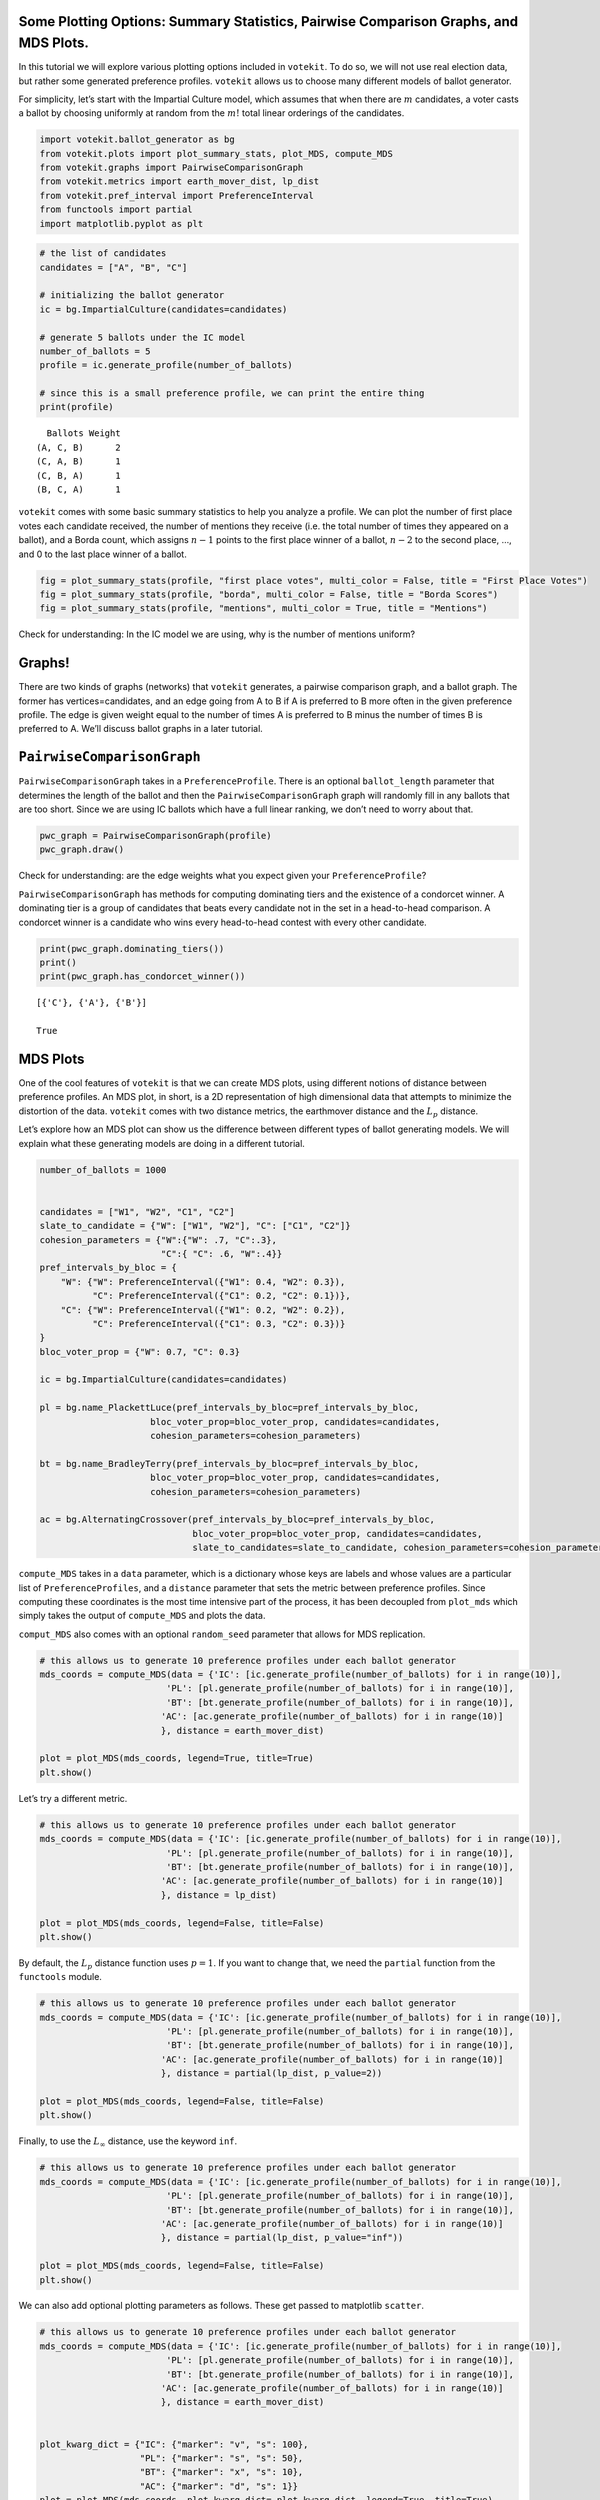 Some Plotting Options: Summary Statistics, Pairwise Comparison Graphs, and MDS Plots.
=====================================================================================

In this tutorial we will explore various plotting options included in
``votekit``. To do so, we will not use real election data, but rather
some generated preference profiles. ``votekit`` allows us to choose many
different models of ballot generator.

For simplicity, let’s start with the Impartial Culture model, which
assumes that when there are :math:`m` candidates, a voter casts a ballot
by choosing uniformly at random from the :math:`m!` total linear
orderings of the candidates.

.. code:: python

    import votekit.ballot_generator as bg
    from votekit.plots import plot_summary_stats, plot_MDS, compute_MDS
    from votekit.graphs import PairwiseComparisonGraph
    from votekit.metrics import earth_mover_dist, lp_dist
    from votekit.pref_interval import PreferenceInterval
    from functools import partial
    import matplotlib.pyplot as plt

.. code:: python

    # the list of candidates
    candidates = ["A", "B", "C"]
    
    # initializing the ballot generator
    ic = bg.ImpartialCulture(candidates=candidates)
    
    # generate 5 ballots under the IC model
    number_of_ballots = 5
    profile = ic.generate_profile(number_of_ballots)
    
    # since this is a small preference profile, we can print the entire thing
    print(profile)


.. parsed-literal::

      Ballots Weight
    (A, C, B)      2
    (C, A, B)      1
    (C, B, A)      1
    (B, C, A)      1


``votekit`` comes with some basic summary statistics to help you analyze
a profile. We can plot the number of first place votes each candidate
received, the number of mentions they receive (i.e. the total number of
times they appeared on a ballot), and a Borda count, which assigns
:math:`n-1` points to the first place winner of a ballot, :math:`n-2` to
the second place, …, and 0 to the last place winner of a ballot.

.. code:: python

    fig = plot_summary_stats(profile, "first place votes", multi_color = False, title = "First Place Votes")
    fig = plot_summary_stats(profile, "borda", multi_color = False, title = "Borda Scores")
    fig = plot_summary_stats(profile, "mentions", multi_color = True, title = "Mentions")



.. image:: some_plotting_options_files/some_plotting_options_4_0.png



.. image:: some_plotting_options_files/some_plotting_options_4_1.png



.. image:: some_plotting_options_files/some_plotting_options_4_2.png


Check for understanding: In the IC model we are using, why is the number
of mentions uniform?

Graphs!
=======

There are two kinds of graphs (networks) that ``votekit`` generates, a
pairwise comparison graph, and a ballot graph. The former has
vertices=candidates, and an edge going from A to B if A is preferred to
B more often in the given preference profile. The edge is given weight
equal to the number of times A is preferred to B minus the number of
times B is preferred to A. We’ll discuss ballot graphs in a later
tutorial.

``PairwiseComparisonGraph``
===========================

``PairwiseComparisonGraph`` takes in a ``PreferenceProfile``. There is
an optional ``ballot_length`` parameter that determines the length of
the ballot and then the ``PairwiseComparisonGraph`` graph will randomly
fill in any ballots that are too short. Since we are using IC ballots
which have a full linear ranking, we don’t need to worry about that.

.. code:: python

    pwc_graph = PairwiseComparisonGraph(profile)
    pwc_graph.draw()



.. image:: some_plotting_options_files/some_plotting_options_8_0.png


Check for understanding: are the edge weights what you expect given your
``PreferenceProfile``?

``PairwiseComparisonGraph`` has methods for computing dominating tiers
and the existence of a condorcet winner. A dominating tier is a group of
candidates that beats every candidate not in the set in a head-to-head
comparison. A condorcet winner is a candidate who wins every
head-to-head contest with every other candidate.

.. code:: python

    print(pwc_graph.dominating_tiers())
    print()
    print(pwc_graph.has_condorcet_winner())


.. parsed-literal::

    [{'C'}, {'A'}, {'B'}]
    
    True


MDS Plots
=========

One of the cool features of ``votekit`` is that we can create MDS plots,
using different notions of distance between preference profiles. An MDS
plot, in short, is a 2D representation of high dimensional data that
attempts to minimize the distortion of the data. ``votekit`` comes with
two distance metrics, the earthmover distance and the :math:`L_p`
distance.

Let’s explore how an MDS plot can show us the difference between
different types of ballot generating models. We will explain what these
generating models are doing in a different tutorial.

.. code:: python

    number_of_ballots = 1000
    
    
    candidates = ["W1", "W2", "C1", "C2"]
    slate_to_candidate = {"W": ["W1", "W2"], "C": ["C1", "C2"]}
    cohesion_parameters = {"W":{"W": .7, "C":.3},
                           "C":{ "C": .6, "W":.4}}
    pref_intervals_by_bloc = {
        "W": {"W": PreferenceInterval({"W1": 0.4, "W2": 0.3}), 
              "C": PreferenceInterval({"C1": 0.2, "C2": 0.1})},
        "C": {"W": PreferenceInterval({"W1": 0.2, "W2": 0.2}), 
              "C": PreferenceInterval({"C1": 0.3, "C2": 0.3})}
    }
    bloc_voter_prop = {"W": 0.7, "C": 0.3}
    
    ic = bg.ImpartialCulture(candidates=candidates)
    
    pl = bg.name_PlackettLuce(pref_intervals_by_bloc=pref_intervals_by_bloc,
                         bloc_voter_prop=bloc_voter_prop, candidates=candidates, 
                         cohesion_parameters=cohesion_parameters)
    
    bt = bg.name_BradleyTerry(pref_intervals_by_bloc=pref_intervals_by_bloc,
                         bloc_voter_prop=bloc_voter_prop, candidates=candidates,
                         cohesion_parameters=cohesion_parameters)
    
    ac = bg.AlternatingCrossover(pref_intervals_by_bloc=pref_intervals_by_bloc,
                                 bloc_voter_prop=bloc_voter_prop, candidates=candidates,
                                 slate_to_candidates=slate_to_candidate, cohesion_parameters=cohesion_parameters)

``compute_MDS`` takes in a ``data`` parameter, which is a dictionary
whose keys are labels and whose values are a particular list of
``PreferenceProfiles``, and a ``distance`` parameter that sets the
metric between preference profiles. Since computing these coordinates is
the most time intensive part of the process, it has been decoupled from
``plot_mds`` which simply takes the output of ``compute_MDS`` and plots
the data.

``comput_MDS`` also comes with an optional ``random_seed`` parameter
that allows for MDS replication.

.. code:: python

    # this allows us to generate 10 preference profiles under each ballot generator
    mds_coords = compute_MDS(data = {'IC': [ic.generate_profile(number_of_ballots) for i in range(10)], 
                            'PL': [pl.generate_profile(number_of_ballots) for i in range(10)], 
                            'BT': [bt.generate_profile(number_of_ballots) for i in range(10)],
                           'AC': [ac.generate_profile(number_of_ballots) for i in range(10)]
                           }, distance = earth_mover_dist)
    
    plot = plot_MDS(mds_coords, legend=True, title=True)
    plt.show()



.. image:: some_plotting_options_files/some_plotting_options_14_0.png


Let’s try a different metric.

.. code:: python

    # this allows us to generate 10 preference profiles under each ballot generator
    mds_coords = compute_MDS(data = {'IC': [ic.generate_profile(number_of_ballots) for i in range(10)], 
                            'PL': [pl.generate_profile(number_of_ballots) for i in range(10)], 
                            'BT': [bt.generate_profile(number_of_ballots) for i in range(10)],
                           'AC': [ac.generate_profile(number_of_ballots) for i in range(10)]
                           }, distance = lp_dist)
    
    plot = plot_MDS(mds_coords, legend=False, title=False)
    plt.show()



.. image:: some_plotting_options_files/some_plotting_options_16_0.png


By default, the :math:`L_p` distance function uses :math:`p=1`. If you
want to change that, we need the ``partial`` function from the
``functools`` module.

.. code:: python

    # this allows us to generate 10 preference profiles under each ballot generator
    mds_coords = compute_MDS(data = {'IC': [ic.generate_profile(number_of_ballots) for i in range(10)], 
                            'PL': [pl.generate_profile(number_of_ballots) for i in range(10)], 
                            'BT': [bt.generate_profile(number_of_ballots) for i in range(10)],
                           'AC': [ac.generate_profile(number_of_ballots) for i in range(10)]
                           }, distance = partial(lp_dist, p_value=2))
    
    plot = plot_MDS(mds_coords, legend=False, title=False)
    plt.show()



.. image:: some_plotting_options_files/some_plotting_options_18_0.png


Finally, to use the :math:`L_\infty` distance, use the keyword ``inf``.

.. code:: python

    # this allows us to generate 10 preference profiles under each ballot generator
    mds_coords = compute_MDS(data = {'IC': [ic.generate_profile(number_of_ballots) for i in range(10)], 
                            'PL': [pl.generate_profile(number_of_ballots) for i in range(10)], 
                            'BT': [bt.generate_profile(number_of_ballots) for i in range(10)],
                           'AC': [ac.generate_profile(number_of_ballots) for i in range(10)]
                           }, distance = partial(lp_dist, p_value="inf"))
    
    plot = plot_MDS(mds_coords, legend=False, title=False)
    plt.show()



.. image:: some_plotting_options_files/some_plotting_options_20_0.png


We can also add optional plotting parameters as follows. These get
passed to matplotlib ``scatter``.

.. code:: python

    # this allows us to generate 10 preference profiles under each ballot generator
    mds_coords = compute_MDS(data = {'IC': [ic.generate_profile(number_of_ballots) for i in range(10)], 
                            'PL': [pl.generate_profile(number_of_ballots) for i in range(10)], 
                            'BT': [bt.generate_profile(number_of_ballots) for i in range(10)],
                           'AC': [ac.generate_profile(number_of_ballots) for i in range(10)]
                           }, distance = earth_mover_dist)
    
    
    plot_kwarg_dict = {"IC": {"marker": "v", "s": 100},
                       "PL": {"marker": "s", "s": 50},
                       "BT": {"marker": "x", "s": 10},
                       "AC": {"marker": "d", "s": 1}}
    plot = plot_MDS(mds_coords, plot_kwarg_dict= plot_kwarg_dict, legend=True, title=True)
    plt.show()



.. image:: some_plotting_options_files/some_plotting_options_22_0.png


